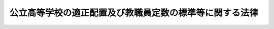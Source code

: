 .. _S36HO188:

========================================================
公立高等学校の適正配置及び教職員定数の標準等に関する法律
========================================================

.. raw:: html
    
    
    <b>公立高等学校の適正配置及び教職員定数の標準等に関する法律<br>
    （昭和三十六年十一月六日法律第百八十八号）</b><br><br><div align="right">最終改正：平成二四年六月二七日法律第四〇号</div><br><div align="right"><table width="" border="0"><tr><td><font color="RED">（最終改正までの未施行法令）</font></td></tr><tr><td><a href="/cgi-bin/idxmiseko.cgi?H_RYAKU=%8f%ba%8e%4f%98%5a%96%40%88%ea%94%aa%94%aa&amp;H_NO=%95%bd%90%ac%93%f1%8f%5c%8e%6c%94%4e%98%5a%8c%8e%93%f1%8f%5c%8e%b5%93%fa%96%40%97%a5%91%e6%8e%6c%8f%5c%8d%86&amp;H_PATH=/miseko/S36HO188/H24HO040.html" target="inyo">平成二十四年六月二十七日法律第四十号</a></td><td align="right">（未施行）</td></tr><tr></tr><tr><td align="right">　</td><td></td></tr><tr></tr></table></div>
    <p>　　　<b><a name="1000000000001000000000000000000000000000000000000000000000000000000000000000000">第一章　総則</a>
    </b>
    </p><p>
    </p><div class="arttitle"><a name="1000000000000000000000000000000000000000000000000100000000000000000000000000000">（目的）</a>
    </div><div class="item"><b>第一条</b>
    <a name="1000000000000000000000000000000000000000000000000100000000001000000000000000000"></a>
    　この法律は、公立の高等学校に関し、配置、規模及び学級編制の適正化並びに教職員定数の確保を図るため、学校の適正な配置及び規模並びに学級編制及び教職員定数の標準について必要な事項を定めるとともに、公立の中等教育学校の後期課程及び特別支援学校の高等部に関し、学級編制の適正化及び教職員定数の確保を図るため、学級編制及び教職員定数の標準について必要な事項を定め、もつて高等学校、中等教育学校の後期課程及び特別支援学校の高等部の教育水準の維持向上に資することを目的とする。
    </div>
    
    <p>
    </p><div class="arttitle"><a name="1000000000000000000000000000000000000000000000000200000000000000000000000000000">（定義）</a>
    </div><div class="item"><b>第二条</b>
    <a name="1000000000000000000000000000000000000000000000000200000000001000000000000000000"></a>
    　この法律において、「教職員」とは、校長（中等教育学校の校長を除き、特別支援学校の高等部にあつては、当該部のみを置く特別支援学校の校長とする。以下同じ。）、副校長、教頭、主幹教諭、指導教諭、教諭、養護教諭、助教諭、養護助教諭、講師、実習助手、寄宿舎指導員及び事務職員（それぞれ常勤の者に限る。第二十三条を除き、以下同じ。）をいう。
    </div>
    <div class="item"><b><a name="1000000000000000000000000000000000000000000000000200000000002000000000000000000">２</a>
    </b>
    　この法律において、「全日制の課程」とは<a href="/cgi-bin/idxrefer.cgi?H_FILE=%8f%ba%93%f1%93%f1%96%40%93%f1%98%5a&amp;REF_NAME=%8a%77%8d%5a%8b%b3%88%e7%96%40%91%e6%8e%6c%8f%f0%91%e6%88%ea%8d%80&amp;ANCHOR_F=1000000000000000000000000000000000000000000000000400000000001000000000000000000&amp;ANCHOR_T=1000000000000000000000000000000000000000000000000400000000001000000000000000000#1000000000000000000000000000000000000000000000000400000000001000000000000000000" target="inyo">学校教育法第四条第一項</a>
    に規定する全日制の課程をいい、「定時制の課程」とは<a href="/cgi-bin/idxrefer.cgi?H_FILE=%8f%ba%93%f1%93%f1%96%40%93%f1%98%5a&amp;REF_NAME=%93%af%8d%80&amp;ANCHOR_F=1000000000000000000000000000000000000000000000000400000000001000000000000000000&amp;ANCHOR_T=1000000000000000000000000000000000000000000000000400000000001000000000000000000#1000000000000000000000000000000000000000000000000400000000001000000000000000000" target="inyo">同項</a>
    に規定する定時制の課程をいい、「通信制の課程」とは<a href="/cgi-bin/idxrefer.cgi?H_FILE=%8f%ba%93%f1%93%f1%96%40%93%f1%98%5a&amp;REF_NAME=%93%af%8d%80&amp;ANCHOR_F=1000000000000000000000000000000000000000000000000400000000001000000000000000000&amp;ANCHOR_T=1000000000000000000000000000000000000000000000000400000000001000000000000000000#1000000000000000000000000000000000000000000000000400000000001000000000000000000" target="inyo">同項</a>
    に規定する通信制の課程をいう。
    </div>
    <div class="item"><b><a name="1000000000000000000000000000000000000000000000000200000000003000000000000000000">３</a>
    </b>
    　この法律において、「農業に関する学科」とは農業に関する専門教育を主とする学科をいい、「水産に関する学科」とは水産に関する専門教育を主とする学科をいい、「工業に関する学科」とは工業に関する専門教育を主とする学科をいい、「商業に関する学科」とは商業に関する専門教育を主とする学科をいい、「家庭に関する学科」とは家庭に関する専門教育を主とする学科をいう。
    </div>
    
    
    <p>　　　<b><a name="1000000000002000000000000000000000000000000000000000000000000000000000000000000">第二章　削除</a>
    </b>
    </p><p>
    </p><div class="item"><b><a name="1000000000000000000000000000000000000000000000000300000000000000000000000000000">第三条</a>
    </b>
    <a name="1000000000000000000000000000000000000000000000000300000000001000000000000000000"></a>
    　削除
    </div>
    
    
    <p>　　　<b><a name="1000000000003000000000000000000000000000000000000000000000000000000000000000000">第三章　公立の高等学校の適正な配置及び規模</a>
    </b>
    </p><p>
    </p><div class="arttitle"><a name="1000000000000000000000000000000000000000000000000400000000000000000000000000000">（公立の高等学校の適正な配置及び規模）</a>
    </div><div class="item"><b>第四条</b>
    <a name="1000000000000000000000000000000000000000000000000400000000001000000000000000000"></a>
    　都道府県は、高等学校の教育の普及及び機会均等を図るため、その区域内の公立の高等学校の配置及び規模の適正化に努めなければならない。この場合において、都道府県は、その区域内の私立の高等学校並びに公立及び私立の中等教育学校の配置状況を充分に考慮しなければならない。
    </div>
    
    <p>
    </p><div class="item"><b><a name="1000000000000000000000000000000000000000000000000500000000000000000000000000000">第五条</a>
    </b>
    <a name="1000000000000000000000000000000000000000000000000500000000001000000000000000000"></a>
    　削除
    </div>
    
    
    <p>　　　<b><a name="1000000000004000000000000000000000000000000000000000000000000000000000000000000">第四章　公立の高等学校等の学級編制の標準</a>
    </b>
    </p><p>
    </p><div class="arttitle"><a name="1000000000000000000000000000000000000000000000000600000000000000000000000000000">（学級編制の標準）</a>
    </div><div class="item"><b>第六条</b>
    <a name="1000000000000000000000000000000000000000000000000600000000001000000000000000000"></a>
    　公立の高等学校（中等教育学校の後期課程を含む。以下この条において同じ。）の全日制の課程又は定時制の課程における一学級の生徒の数は、四十人を標準とする。ただし、やむを得ない事情がある場合及び高等学校を設置する都道府県又は市町村の教育委員会が当該都道府県又は市町村における生徒の実態を考慮して特に必要があると認める場合については、この限りでない。
    </div>
    
    
    <p>　　　<b><a name="1000000000005000000000000000000000000000000000000000000000000000000000000000000">第五章　公立の高等学校等の教職員定数の標準</a>
    </b>
    </p><p>
    </p><div class="arttitle"><a name="1000000000000000000000000000000000000000000000000700000000000000000000000000000">（教職員定数の標準）</a>
    </div><div class="item"><b>第七条</b>
    <a name="1000000000000000000000000000000000000000000000000700000000001000000000000000000"></a>
    　公立の高等学校（中等教育学校の後期課程を含む。以下この条において同じ。）に置くべき教職員の当該高等学校を設置する都道府県又は市町村ごとの総数（以下「高等学校等教職員定数」という。）は、次条から第十二条までに規定する数を合計した数を標準として定めるものとする。
    </div>
    
    <p>
    </p><div class="arttitle"><a name="1000000000000000000000000000000000000000000000000800000000000000000000000000000">（校長の数）</a>
    </div><div class="item"><b>第八条</b>
    <a name="1000000000000000000000000000000000000000000000000800000000001000000000000000000"></a>
    　校長の数は、学校（中等教育学校を除く。）の数に一を乗じて得た数とする。
    </div>
    
    <p>
    </p><div class="arttitle"><a name="1000000000000000000000000000000000000000000000000900000000000000000000000000000">（教諭等の数）</a>
    </div><div class="item"><b>第九条</b>
    <a name="1000000000000000000000000000000000000000000000000900000000001000000000000000000"></a>
    　副校長、教頭、主幹教諭（養護をつかさどる主幹教諭を除く。）、指導教諭、教諭、助教諭及び講師（以下「教諭等」という。）の数は、次に定めるところにより算定した数を合計した数とする。
    <div class="number"><b><a name="1000000000000000000000000000000000000000000000000900000000001000000001000000000">一</a>
    </b>
    　次に掲げる数の合計数に一を乗じて得た数<div class="para1"><b>イ</b>　生徒の収容定員が二百一人以上の全日制の課程及び定時制の課程の数</div>
    <div class="para1"><b>ロ</b>　二以上の学科を置く全日制の課程又は定時制の課程（その学科のいずれもが同一の専門教育の分野に係る専門教育を主とする学科であるものを除く。ハにおいて「複数学科設置課程」という。）でその生徒の収容定員が六百八十一人以上のものの数</div>
    <div class="para1"><b>ハ</b>　複数学科設置課程以外の全日制の課程又は定時制の課程でその生徒の収容定員が九百二十一人以上のものの数</div>
    <div class="para1"><b>ニ</b>　通信制の課程の数</div>
    
    </div>
    <div class="number"><b><a name="1000000000000000000000000000000000000000000000000900000000001000000002000000000">二</a>
    </b>
    　全日制の課程（本校の全日制の課程及び分校の全日制の課程は、それぞれ一の全日制の課程とみなす。第八号において同じ。）又は定時制の課程（本校の定時制の課程及び分校の定時制の課程は、それぞれ一の定時制の課程とみなす。同号において同じ。）について、次の表の上欄に掲げる課程の別に従い、同表の中欄に掲げる生徒の収容定員による課程の規模の区分ごとの課程の生徒の収容定員の総数を、当該区分に応ずる同表の下欄に掲げる数で除して得た数（一未満の端数を生じたときは、一に切り上げる。第十二条第一号及び第四号において同じ。）の合計数<br><table border><tr valign="top"><td>
    課程の別</td>
    <td>
    生徒の収容定員による課程の規模の区分</td>
    <td>
    除すべき数</td>
    </tr><tr valign="top"><td rowspan="13">
    全日制の課程</td>
    <td>
    四十人以下の課程</td>
    <td>
    八</td>
    </tr><tr valign="top"><td>
    四十一人から八十人までの課程</td>
    <td>
    十一・四</td>
    </tr><tr valign="top"><td>
    八十一人から百二十人までの課程</td>
    <td>
    十五</td>
    </tr><tr valign="top"><td>
    百二十一人から二百四十人までの課程</td>
    <td>
    十六</td>
    </tr><tr valign="top"><td>
    二百四十一人から二百八十人までの課程</td>
    <td>
    十六・四</td>
    </tr><tr valign="top"><td>
    二百八十一人から四百人までの課程</td>
    <td>
    十七・一</td>
    </tr><tr valign="top"><td>
    四百一人から五百二十人までの課程</td>
    <td>
    十七・七</td>
    </tr><tr valign="top"><td>
    五百二十一人から六百四十人までの課程</td>
    <td>
    十八・二</td>
    </tr><tr valign="top"><td>
    六百四十一人から七百六十人までの課程</td>
    <td>
    十八・九</td>
    </tr><tr valign="top"><td>
    七百六十一人から八百八十人までの課程</td>
    <td>
    十九・五</td>
    </tr><tr valign="top"><td>
    八百八十一人から千人までの課程</td>
    <td>
    二十</td>
    </tr><tr valign="top"><td>
    千一人から千百二十人までの課程</td>
    <td>
    二十・五</td>
    </tr><tr valign="top"><td>
    千百二十一人以上の課程</td>
    <td>
    二十一</td>
    </tr><tr valign="top"><td rowspan="11">
    定時制の課程</td>
    <td>
    四十人以下の課程</td>
    <td>
    八</td>
    </tr><tr valign="top"><td>
    四十一人から八十人までの課程</td>
    <td>
    十一・四</td>
    </tr><tr valign="top"><td>
    八十一人から百二十人までの課程</td>
    <td>
    十五</td>
    </tr><tr valign="top"><td>
    百二十一人から二百四十人までの課程</td>
    <td>
    十八・五</td>
    </tr><tr valign="top"><td>
    二百四十一人から二百八十人までの課程</td>
    <td>
    十九・三</td>
    </tr><tr valign="top"><td>
    二百八十一人から四百四十人までの課程</td>
    <td>
    二十・七</td>
    </tr><tr valign="top"><td>
    四百四十一人から六百人までの課程</td>
    <td>
    二十二・二</td>
    </tr><tr valign="top"><td>
    六百一人から七百六十人までの課程</td>
    <td>
    二十三・五</td>
    </tr><tr valign="top"><td>
    七百六十一人から九百二十人までの課程</td>
    <td>
    二十四・七</td>
    </tr><tr valign="top"><td>
    九百二十一人から千八十人までの課程</td>
    <td>
    二十五・八</td>
    </tr><tr valign="top"><td>
    千八十一人以上の課程</td>
    <td>
    二十六・七</td>
    </tr></table><br></div>
    <div class="number"><b><a name="1000000000000000000000000000000000000000000000000900000000001000000003000000000">三</a>
    </b>
    　通信制の課程を置く学校（本校及び分校は、それぞれ一の学校とみなす。）について、当該課程の生徒の数を、次の表の上欄に掲げる人員に区分し、各区分ごとの生徒の数を、順次同表の下欄に掲げる数で除して得た数の合計数（一未満の端数を生じた場合にあつては、小数点以下第一位の数字が一以上であるときは一に切り上げ、零であるときは切り捨てるものとする。）を合算した数<br><table border><tr valign="top"><td>
    人員の区分</td>
    <td>
    除すべき数</td>
    </tr><tr valign="top"><td>
    一人から六百人まで</td>
    <td>
    四十六・二</td>
    </tr><tr valign="top"><td>
    六百一人から千二百人まで</td>
    <td>
    六十六・七</td>
    </tr><tr valign="top"><td>
    千二百一人以上</td>
    <td>
    百</td>
    </tr></table><br></div>
    <div class="number"><b><a name="1000000000000000000000000000000000000000000000000900000000001000000004000000000">四</a>
    </b>
    　生徒の収容定員が三百二十一人以上の全日制の課程又は生徒の収容定員が四百四十一人以上の定時制の課程について、次の表の上欄に掲げる課程の別に従い、同表の中欄に掲げる生徒の収容定員による課程の規模の区分ごとの課程の数に当該区分に応ずる同表の下欄に掲げる数を乗じて得た数の合計数<br><table border><tr valign="top"><td>
    課程の別</td>
    <td>
    生徒の収容定員による課程の規模の区分</td>
    <td>
    乗ずる数</td>
    </tr><tr valign="top"><td rowspan="5">
    全日制の課程</td>
    <td>
    三百二十一人から五百六十人までの課程</td>
    <td>
    一</td>
    </tr><tr valign="top"><td>
    五百六十一人から六百八十人までの課程</td>
    <td>
    二</td>
    </tr><tr valign="top"><td>
    六百八十一人から千四十人までの課程</td>
    <td>
    三</td>
    </tr><tr valign="top"><td>
    千四十一人から千百六十人までの課程</td>
    <td>
    四</td>
    </tr><tr valign="top"><td>
    千百六十一人以上の課程</td>
    <td>
    五</td>
    </tr><tr valign="top"><td rowspan="2">
    定時制の課程</td>
    <td>
    四百四十一人から九百二十人までの課程</td>
    <td>
    一</td>
    </tr><tr valign="top"><td>
    九百二十一人以上の課程</td>
    <td>
    二</td>
    </tr></table><br></div>
    <div class="number"><b><a name="1000000000000000000000000000000000000000000000000900000000001000000005000000000">五</a>
    </b>
    　通信制の課程について、次の表の上欄に掲げる生徒の数による課程の規模の区分ごとの課程の数に当該区分に応ずる同表の下欄に掲げる数を乗じて得た数の合計数<br><table border><tr valign="top"><td>
    生徒の数による加え、当該学科の生徒の収容定員の合計数が二百八十一人以上の定時制の課程については当該乗じて得た数に一を加える。</td>
    </tr><tr valign="top"><td>
    水産に関する学科</td>
    <td>
    当該学科の数に一を乗じ、当該学科の生徒の収容定員の合計数が二百一人以上の全日制の課程については当該乗じて得た数に二を加え、当該学科の生徒の収容定員の合計数が二百八十一人以上の定時制の課程については当該乗じて得た数に一を加える。</td>
    </tr><tr valign="top"><td>
    工業に関する学科</td>
    <td>
    当該学科の数に二を乗じ、当該学科を置く全日制の課程については当該乗じて得た数に一（当該学科の生徒の収容定員の合計数が二百一人から九百二十人までの全日制の課程にあつては二とし、当該学科の生徒の収容定員の合計数が九百二十一人以上の全日制の課程にあつては三とする。）を加え、当該学科の生徒の収容定員の合計数が二百八十一人以上の定時制の課程については当該乗じて得た数に一を加える。</td>
    </tr></table><br></div>
    <div class="number"><b><a name="1000000000000000000000000000000000000000000000000900000000001000000008000000000">八</a>
    </b>
    　商業又は家庭に関する学科を置く全日制の課程又は定時制の課程について、次の表の上欄に掲げる課程の別に従い、同表の中欄に掲げる商業又は家庭に関する学科の生徒の収容定員の合計数の区分ごとの課程の数に当該区分に応ずる同表の下欄に掲げる数を乗じて得た数の合計数<br><table border><tr valign="top"><td>
    課程の別</td>
    <td>
    商業又は家庭に関する学科の生徒の収容定員の合計数の区分</td>
    <td>
    乗ずる数</td>
    </tr><tr valign="top"><td rowspan="5">
    全日制の課程</td>
    <td>
    四十一人から二百人まで</td>
    <td>
    一</td>
    </tr><tr valign="top"><td>
    二百一人から三百二十人まで</td>
    <td>
    三</td>
    </tr><tr valign="top"><td>
    三百二十一人から六百八十人まで</td>
    <td>
    四</td>
    </tr><tr valign="top"><td>
    六百八十一人から千百六十人まで</td>
    <td>
    五</td>
    </tr><tr valign="top"><td>
    千百六十一人以上</td>
    <td>
    六</td>
    </tr><tr valign="top"><td rowspan="5">
    定時制の課程</td>
    <td>
    百二十一人から二百人まで</td>
    <td>
    一</td>
    </tr><tr valign="top"><td>
    二百一人から二百八十人まで</td>
    <td>
    二</td>
    </tr><tr valign="top"><td>
    二百八十一人から四百四十人まで</td>
    <td>
    三</td>
    </tr><tr valign="top"><td>
    四百四十一人から千八十人まで</td>
    <td>
    四</td>
    </tr><tr valign="top"><td>
    千八十一人以上</td>
    <td>
    五</td>
    </tr></table><br></div>
    <div class="number"><b><a name="1000000000000000000000000000000000000000000000000900000000001000000009000000000">九</a>
    </b>
    　寄宿する生徒の数が五十一人以上の寄宿舎を置く学校の数に一を乗じて得た数
    </div>
    </div>
    <div class="item"><b><a name="1000000000000000000000000000000000000000000000000900000000002000000000000000000">２</a>
    </b>
    　全日制の課程又は定時制の課程に置かれる普通教育を主とする学科において、教科又は科目の特質に応じた教育を行うため少数の生徒により構成される集団を単位として指導が行われる場合には、前項の規定により算定した数に政令で定める数を加えた数を教諭等の数とする。
    </div>
    
    <p>
    </p><div class="arttitle"><a name="100000000000000000000000000000000000000%E4%B8%AD%E7%AD%89%E6%95%99%E8%82%B2%E5%AD%A6%E6%A0%A1%E3%81%AE%E5%89%8D%E6%9C%9F%E8%AA%B2%E7%A8%8B%E3%81%AE%E7%94%9F%E5%BE%92%E3%81%AE%E6%95%B0%E3%81%A8%E3%81%AE%E5%90%88%E8%A8%88%E6%95%B0%E3%81%8C%E5%85%AB%E7%99%BE%E4%B8%80%E4%BA%BA%E4%BB%A5%E4%B8%8A%E3%81%AE%E3%82%82%E3%81%AE%EF%BC%88%E5%BD%93%E8%A9%B2%E4%B8%AD%E7%AD%89%E6%95%99%E8%82%B2%E5%AD%A6%E6%A0%A1%E3%81%AE%E5%89%8D%E6%9C%9F%E8%AA%B2%E7%A8%8B%E3%81%AE%E7%94%9F%E5%BE%92%E3%81%AE%E6%95%B0%E3%81%8C%E5%85%AB%E7%99%BE%E4%B8%80%E4%BA%BA%E4%BB%A5%E4%B8%8A%E3%81%AE%E3%82%82%E3%81%AE%E3%82%92%E9%99%A4%E3%81%8F%E3%80%82%EF%BC%89%E3%81%AE%E6%95%B0%E3%81%A8%E4%B8%AD%E7%AD%89%E6%95%99%E8%82%B2%E5%AD%A6%E6%A0%A1%E3%81%AE%E6%9C%AC%E6%A0%A1%E3%81%AB%E7%BD%AE%E3%81%8B%E3%82%8C%E3%82%8B%E7%94%9F%E5%BE%92%E3%81%AE%E5%8F%8E%E5%AE%B9%E5%AE%9A%E5%93%A1%E3%81%8C%E7%99%BE%E4%BA%8C%E5%8D%81%E4%B8%80%E4%BA%BA%E3%81%8B%E3%82%89%E5%85%AB%E7%99%BE%E4%BA%BA%E3%81%BE%E3%81%A7%E3%81%AE%E5%AE%9A%E6%99%82%E5%88%B6%E3%81%AE%E8%AA%B2%E7%A8%8B%E3%81%AE%E6%95%B0%E3%81%A8%E3%81%AE%E5%90%88%E8%A8%88%E6%95%B0%E3%81%AB%E4%B8%80%E3%82%92%E4%B9%97%E3%81%98%E3%81%A6%E5%BE%97%E3%81%9F%E6%95%B0%0A&lt;/DIV&gt;%0A&lt;DIV%20class=" number><b><a name="1000000000000000000000000000000000000000000000001000000000001000000004000000000">四</a>
    </b>
    　中等教育学校の本校に置かれる生徒の収容定員が八百一人以上の定時制の課程の数に二を乗じて得た数
    </a></div>
    
    
    <p>
    </p><div class="arttitle"><a name="1000000000000000000000000000000000000000000000001100000000000000000000000000000">（実習助手の数）</a>
    </div><div class="item"><b>第十一条</b>
    <a name="1000000000000000000000000000000000000000000000001100000000001000000000000000000"></a>
    　実習助手の数は、次の各号に定めるところにより算定した数を合計した数とする。
    <div class="number"><b><a name="1000000000000000000000000000000000000000000000001100000000001000000001000000000">一</a>
    </b>
    　生徒の収容定員が二百一人から九百六十人までの全日制の課程及び定時制の課程の数の合計数に一を乗じて得た数と生徒の収容定員が九百六十一人以上の全日制の課程及び定時制の課程の数の合計数に二を乗じて得た数との合計数
    </div>
    <div class="number"><b><a name="1000000000000000000000000000000000000000000000001100000000001000000002000000000">二</a>
    </b>
    　農業、水産、工業、商業又は家庭に関する学科を置く全日制の課程又は定時制の課程について、次の表の上欄に掲げる学科の区分に応じ、同表の下欄に掲げる方法により算定した数の合計数を合算した数<br><table border><tr valign="top"><td>
    学科の区分</td>
    <td>
    算定の方法</td>
    </tr><tr valign="top"><td>
    農業に関する学科</td>
    <td>
    当該学科の数に二を乗じ、当該学科の生徒の収容定員の合計数が六百八十一人以上の課程については当該乗じて得た数に一を加える。</td>
    </tr><tr valign="top"><td>
    水産に関する学科</td>
    <td>
    当該学科の数に二を乗じ、当該学科の生徒の収容定員の合計数が六百八十一人以上の課程については当該乗じて得た数に一を加える。</td>
    </tr><tr valign="top"><td>
    工業に関する学科</td>
    <td>
    当該学科の数に二を乗じて得た数に一（当該学科の生徒の収容定員の合計数が六百八十一人以上の課程にあつては、二）を加える。</td>
    </tr><tr valign="top"><td>
    商業又は家庭に関する学科</td>
    <td>
    当該学科の生徒の収容定員の合計数が五百六十一人以上の課程について一とする。</td>
    </tr></table><br></div>
    <div class="number"><b><a name="1000000000000000000000000000000000000000000000001100000000001000000003000000000">三</a>
    </b>
    　全日制の課程又は定時制の課程を置く学校の分校で農業、水産又は工業に関する学科に係る授業を行なうものの数に一を乗じて得た数
    </div>
    </div>
    
    <p>
    </p><div class="arttitle"><a name="1000000000000000000000000000000000000000000000001200000000000000000000000000000">（事務職員の数）</a>
    </div><div class="item"><b>第十二条</b>
    <a name="1000000000000000000000000000000000000000000000001200000000001000000000000000000"></a>
    　事務職員の数は、次に定めるところにより算定した数を合計した数とする。
    <div class="number"><b><a name="1000000000000000000000000000000000000000000000001200000000001000000001000000000">一</a>
    </b>
    　全日制の課程及び定時制の課程の数の合計数に一を乗じて得た数と生徒の収容定員が二百一人以上の全日制の課程又は定時制の課程ごとに当該課程の生徒の収容定員の数から二百を減じて得た数を三百六十で除して得た数の合計数とを合計した数
    </div>
    <div class="number"><b><a name="1000000000000000000000000000000000000000000000001200000000001000000002000000000">二</a>
    </b>
    　生徒の収容定員が四百四十一人以上の全日制の課程及び定時制の課程の数の合計数に一を乗じて得た数
    </div>
    <div class="number"><b><a name="1000000000000000000000000000000000000000000000001200000000001000000003000000000">三</a>
    </b>
    　全日制の課程又は定時制の課程で当該課程に置かれる農業、水産又は工業に関する学科の生徒の収容定員の合計数が二百一人以上のものの数に一を乗じて得た数
    </div>
    <div class="number"><b><a name="1000000000000000000000000000000000000000000000001200000000001000000004000000000">四</a>
    </b>
    　通信制の課程を置く学校について、当該課程の生徒の数を四百で除して得た数を合算した数
    </div>
    </div>
    
    <p>
    </p><div class="item"><b><a name="1000000000000000000000000000000000000000000000001300000000000000000000000000000">第十三条</a>
    </b>
    <a name="1000000000000000000000000000000000000000000000001300000000001000000000000000000"></a>
    　削除
    </div>
    
    
    <p>　　　<b><a name="1000000000006000000000000000000000000000000000000000000000000000000000000000000">第六章　公立の特別支援学校の高等部の学級編制の標準</a>
    </b>
    </p><p>
    </p><div class="arttitle"><a name="1000000000000000000000000000000000000000000000001400000000000000000000000000000">（学級編制の標準）</a>
    </div><div class="item"><b>第十四条</b>
    <a name="1000000000000000000000000000000000000000000000001400000000001000000000000000000"></a>
    　公立の特別支援学校の高等部の一学級の生徒の数は、重複障害生徒（文部科学大臣が定める障害を二以上併せ有する生徒をいう。以下この条において同じ。）で学級を編制する場合にあつては三人、重複障害生徒以外の生徒で学級を編制する場合にあつては八人を標準とする。ただし、やむを得ない事情がある場合及び高等部を置く特別支援学校を設置する都道府県又は市町村の教育委員会が当該都道府県又は市町村における生徒の実態を考慮して特に必要があると認める場合については、この限りでない。
    </div>
    
    
    <p>　　　<b><a name="1000000000007000000000000000000000000000000000000000000000000000000000000000000">第七章　公立の特別支援学校の高等部の教職員定数の標準</a>
    </b>
    </p><p>
    </p><div class="arttitle"><a name="1000000000000000000000000000000000000000000000001500000000000000000000000000000">（教職員定数の標準）</a>
    </div><div class="item"><b>第十五条</b>
    <a name="1000000000000000000000000000000000000000000000001500000000001000000000000000000"></a>
    　公立の特別支援学校の高等部に置くべき教職員の当該特別支援学校を設置する都道府県又は市町村ごとの総数（以下「特別支援学校高等部教職員定数」という。）は、次条から第二十一条までに規定する数を合計した数を標準として定めるものとする。
    </div>
    
    <p>
    </p><div class="arttitle"><a name="1000000000000000000000000000000000000000000000001600000000000000000000000000000">（校長の数）</a>
    </div><div class="item"><b>第十六条</b>
    <a name="1000000000000000000000000000000000000000000000001600000000001000000000000000000"></a>
    　校長の数は、高等部のみを置く特別支援学校の数に一を乗じて得た数とする。
    </div>
    
    <p>
    </p><div class="arttitle"><a name="1000000000000000000000000000000000000000000000001700000000000000000000000000000">（教諭等の数）</a>
    </div><div class="item"><b>第十七条</b>
    <a name="1000000000000000000000000000000000000000000000001700000000001000000000000000000"></a>
    　教諭等の数は、次に定めるところにより算定した数を合計した数とする。
    <div class="number"><b><a name="1000000000000000000000000000000000000000000000001700000000001000000001000000000">一</a>
    </b>
    　六学級以上の高等部のみを置く特別支援学校の数と高等部を置く特別支援学校でその学級数（幼稚部の学級数を除く。）が二十七学級以上のもの（小学部及び中学部の学級数が二十七学級以上のものを除く。）の数との合計数に一を乗じて得た数
    </div>
    <div class="number"><b><a name="1000000000000000000000000000000000000000000000001700000000001000000002000000000">二</a>
    </b>
    　特別支援学校の高等部の学級数の合計数に二を乗じて得た数
    </div>
    <div class="number"><b><a name="1000000000000000000000000000000000000000000000001700000000001000000003000000000">三</a>
    </b>
    　特別支援学校の高等部でその学級数が六学級から十七学級までのものの数に一を乗じて得た数と特別支援学校の高等部でその学級数が十八学級以上のものの数に二を乗じて得た数との合計数
    </div>
    <div class="number"><b><a name="1000000000000000000000000000000000000000000000001700000000001000000004000000000">四</a>
    </b>
    　特別支援学校の高等部に置かれる専門教育を主とする学科の数と知的障害者、肢体不自由者又は病弱者（身体虚弱者を含む。次号において同じ。）である生徒に対する教育を主として行う特別支援学校（以下「養護特別支援学校」という。）の高等部（専門教育を主とする学科のみを置くものを除く。）の数との合計数に二を乗じて得た数と養護特別支援学校の高等部で専門教育を主とする学科のみを置くものの数に一を乗じて得た数との合計数
    </div>
    <div class="number"><b><a name="1000000000000000000000000000000000000000000000001700000000001000000005000000000">五</a>
    </b>
    　次の表の上欄に掲げる特別支援学校の区分ごとの学校（高等部が置かれていないものを除く。）の数に当該特別支援学校の区分に応ずる同表の下欄に掲げる数を乗じて得た数の合計数、四学級以上の高等部ごとに当該部の学級数から三を減じて得た数に六分の一を乗じて得た数（一未満の端数を生じたときは、一に切り上げる。第二十条において同じ。）の合計数及び高等部のみを置く特別支援学校の数に一を乗じて得た数を合計した数<br><table border><tr valign="top"><td>
    特別支援学校の区分</td>
    <td>
    乗ずる数</td>
    </tr><tr valign="top"><td>
    視覚障害者である生徒に対する教育を主として行う特別支援学校</td>
    <td>
    一</td>
    </tr><tr valign="top"><td>
    聴覚障害者である生徒に対する教育を主として行う特別支援学校</td>
    <td>
    一</td>
    </tr><tr valign="top"><td>
    知的障害者である生徒に対する教育を主として行う特別支援学校</td>
    <td>
    一</td>
    </tr><tr valign="top"><td>
    肢体不自由者である生徒に対する教育を主として行う特別支援学校</td>
    <td>
    三</td>
    </tr><tr valign="top"><td>
    病弱者である生徒に対する教育を主として行う特別支援学校</td>
    <td>
    一</td>
    </tr></table><br></div>
    <div class="number"><b><a name="1000000000000000000000000000000000000000000000001700000000001000000006000000000">六</a>
    </b>
    　次の表の上欄に掲げる寄宿する特別支援学校の児童及び生徒の数の区分ごとの寄宿舎を置く特別支援学校の数に当該区分に応ずる同表の下欄に掲げる数を乗じて得た数の合計数から<a href="/cgi-bin/idxrefer.cgi?H_FILE=%8f%ba%8e%4f%8e%4f%96%40%88%ea%88%ea%98%5a&amp;REF_NAME=%8c%f6%97%a7%8b%60%96%b1%8b%b3%88%e7%8f%94%8a%77%8d%5a%82%cc%8a%77%8b%89%95%d2%90%a7%8b%79%82%d1%8b%b3%90%45%88%f5%92%e8%90%94%82%cc%95%57%8f%80%82%c9%8a%d6%82%b7%82%e9%96%40%97%a5&amp;ANCHOR_F=&amp;ANCHOR_T=" target="inyo">公立義務教育諸学校の学級編制及び教職員定数の標準に関する法律</a>
    （昭和三十三年法律第百十六号）<a href="/cgi-bin/idxrefer.cgi?H_FILE=%8f%ba%8e%4f%8e%4f%96%40%88%ea%88%ea%98%5a&amp;REF_NAME=%91%e6%8f%5c%88%ea%8f%f0%91%e6%88%ea%8d%80%91%e6%98%5a%8d%86&amp;ANCHOR_F=1000000000000000000000000000000000000000000000001100000000001000000006000000000&amp;ANCHOR_T=1000000000000000000000000000000000000000000000001100000000001000000006000000000#1000000000000000000000000000000000000000000000001100000000001000000006000000000" target="inyo">第十一条第一項第六号</a>
    に定めるところにより算定した数を減じて得た数<br><table border><tr valign="top"><td>
    寄宿する特別支援学校の児童及び生徒の数</td>
    <td>
    乗ずる数</td>
    </tr><tr valign="top"><td>
    八十人以下</td>
    <td>
    二</td>
    </tr><tr valign="top"><td>
    八十一人から二百人まで</td>
    <td>
    三</td>
    </tr><tr valign="top"><td>
    二百一人以上</td>
    <td>
    四</td>
    </tr></table><br></div>
    </div>
    
    <p>
    </p><div class="arttitle"><a name="1000000000000000000000000000000000000000000000001800000000000000000000000000000">（養護教諭等の数）</a>
    </div><div class="item"><b>第十八条</b>
    <a name="1000000000000000000000000000000000000000000000001800000000001000000000000000000"></a>
    　養護教諭等の数は、高等部のみを置く特別支援学校の数と高等部を置く特別支援学校でその児童及び生徒の数が六十一人以上のもの（小学部及び中学部の児童及び生徒の数が六十一人以上のものを除く。）の数との合計数に一を乗じて得た数とする。
    </div>
    
    <p>
    </p><div class="arttitle"><a name="1000000000000000000000000000000000000000000000001900000000000000000000000000000">（実習助手の数）</a>
    </div><div class="item"><b>第十九条</b>
    <a name="1000000000000000000000000000000000000000000000001900000000001000000000000000000"></a>
    　実習助手の数は、次の各号に定めるところにより算定した数を合計した数とする。
    <div class="number"><b><a name="1000000000000000000000000000000000000000000000001900000000001000000001000000000">一</a>
    </b>
    　特別支援学校の高等部について、当該部に置かれる専門教育を主とする学科の数に二を乗じて得た数の合計数
    </div>
    <div class="number"><b><a name="1000000000000000000000000000000000000000000000001900000000001000000002000000000">二</a>
    </b>
    　養護特別支援学校の高等部（専門教育を主とする学科のみを置くものを除く。）の数に二を乗じて得た数
    </div>
    </div>
    
    <p>
    </p><div class="arttitle"><a name="1000000000000000000000000000000000000000000000002000000000000000000000000000000">（寄宿舎指導員の数）</a>
    </div><div class="item"><b>第二十条</b>
    <a name="1000000000000000000000000000000000000000000000002000000000001000000000000000000"></a>
    　寄宿舎指導員の数は、寄宿舎を置く特別支援学校ごとに次に定めるところにより算定した数の合計数（高等部の生徒のみを寄宿させる寄宿舎のみを置く特別支援学校について当該合計数が十二に達しない場合にあつては、十二）を合算した数とする。
    <div class="number"><b><a name="1000000000000000000000000000000000000000000000002000000000001000000001000000000">一</a>
    </b>
    　寄宿舎に寄宿する高等部の生徒（肢体不自由者である生徒を除く。）の数に五分の一を乗じて得た数
    </div>
    <div class="number"><b><a name="1000000000000000000000000000000000000000000000002000000000001000000002000000000">二</a>
    </b>
    　寄宿舎に寄宿する肢体不自由者である高等部の生徒の数に三分の一を乗じて得た数
    </div>
    </div>
    
    <p>
    </p><div class="arttitle"><a name="1000000000000000000000000000000000000000000000002100000000000000000000000000000">（事務職員の数）</a>
    </div><div class="item"><b>第二十一条</b>
    <a name="1000000000000000000000000000000000000000000000002100000000001000000000000000000"></a>
    　事務職員の数は、特別支援学校の高等部の数に二を乗じて得た数とする。
    </div>
    
    
    <p>　　　<b><a name="1000000000008000000000000000000000000000000000000000000000000000000000000000000">第八章　雑則</a>
    </b>
    </p><p>
    </p><div class="arttitle"><a name="1000000000000000000000000000000000000000000000002200000000000000000000000000000">（教職員定数の算定に関する特例）</a>
    </div><div class="item"><b>第二十二条</b>
    <a name="1000000000000000000000000000000000000000000000002200000000001000000000000000000"></a>
    　第九条から第十二条まで及び第十七条から前条までの規定により教諭等、養護教諭等、実習助手、寄宿舎指導員及び事務職員の数を算定する場合において、次に掲げる事情があるときは、これらの規定により算定した数にそれぞれ政令で定める数を加え、又はこれらの規定により算定した数からそれぞれ政令で定める数を減ずるものとする。
    <div class="number"><b><a name="1000000000000000000000000000000000000000000000002200000000001000000001000000000">一</a>
    </b>
    　農業、水産又は工業に関する学科を置く公立の高等学校（中等教育学校の後期課程を含む。以下この条において同じ。）についての政令で定める特別の事情
    </div>
    <div class="number"><b><a name="1000000000000000000000000000000000000000000000002200000000001000000002000000000">二</a>
    </b>
    　公立の高等学校又は特別支援学校の高等部にそれぞれ政令で定める学科を置くこと。
    </div>
    <div class="number"><b><a name="1000000000000000000000000000000000000000000000002200000000001000000003000000000">三</a>
    </b>
    　公立の高等学校において教育上特別の配慮を必要とする生徒に対する特別の指導であつて政令で定めるものが行われていること。
    </div>
    <div class="number"><b><a name="1000000000000000000000000000000000000000000000002200000000001000000004000000000">四</a>
    </b>
    　公立の高等学校において多様な教育を行うための教育課程の編成についての政令で定める特別の事情
    </div>
    <div class="number"><b><a name="1000000000000000000000000000000000000000000000002200000000001000000005000000000">五</a>
    </b>
    　当該学校の教職員が<a href="/cgi-bin/idxrefer.cgi?H_FILE=%8f%ba%93%f1%8e%6c%96%40%88%ea&amp;REF_NAME=%8b%b3%88%e7%8c%f6%96%b1%88%f5%93%c1%97%e1%96%40&amp;ANCHOR_F=&amp;ANCHOR_T=" target="inyo">教育公務員特例法</a>
    （昭和二十四年法律第一号）<a href="/cgi-bin/idxrefer.cgi?H_FILE=%8f%ba%93%f1%8e%6c%96%40%88%ea&amp;REF_NAME=%91%e6%93%f1%8f%5c%93%f1%8f%f0%91%e6%8e%4f%8d%80&amp;ANCHOR_F=1000000000000000000000000000000000000000000000002200000000003000000000000000000&amp;ANCHOR_T=1000000000000000000000000000000000000000000000002200000000003000000000000000000#1000000000000000000000000000000000000000000000002200000000003000000000000000000" target="inyo">第二十二条第三項</a>
    に規定する長期にわたる研修を受けていること、当該学校において教育指導の改善に関する特別な研究が行われていることその他の政令で定める特別の事情
    </div>
    </div>
    
    <p>
    </p><div class="arttitle"><a name="1000000000000000000000000000000000000000000000002300000000000000000000000000000">（教職員定数の短時間勤務の職を占める者等の数への換算）</a>
    </div><div class="item"><b>第二十三条</b>
    <a name="1000000000000000000000000000000000000000000000002300000000001000000000000000000"></a>
    　第八条から第十二条まで又は第十六条から第二十一条までに定めるところにより算定した教職員の数は、政令で定めるところにより、公立の高等学校（中等教育学校の後期課程を含む。）又は特別支援学校の高等部に置く校長、副校長、教頭、主幹教諭、指導教諭、教諭、養護教諭、助教諭、養護助教諭、講師、実習助手、寄宿舎指導員又は事務職員で<a href="/cgi-bin/idxrefer.cgi?H_FILE=%8f%ba%93%f1%8c%dc%96%40%93%f1%98%5a%88%ea&amp;REF_NAME=%92%6e%95%fb%8c%f6%96%b1%88%f5%96%40&amp;ANCHOR_F=&amp;ANCHOR_T=" target="inyo">地方公務員法</a>
    （昭和二十五年法律第二百六十一号）<a href="/cgi-bin/idxrefer.cgi?H_FILE=%8f%ba%93%f1%8c%dc%96%40%93%f1%98%5a%88%ea&amp;REF_NAME=%91%e6%93%f1%8f%5c%94%aa%8f%f0%82%cc%8c%dc%91%e6%88%ea%8d%80&amp;ANCHOR_F=1000000000000000000000000000000000000000000000002800500000001000000000000000000&amp;ANCHOR_T=1000000000000000000000000000000000000000000000002800500000001000000000000000000#1000000000000000000000000000000000000000000000002800500000001000000000000000000" target="inyo">第二十八条の五第一項</a>
    に規定する短時間勤務の職を占める者の数に換算することができる。
    </div>
    <div class="item"><b><a name="1000000000000000000000000000000000000000000000002300000000002000000000000000000">２</a>
    </b>
    　第九条又は第十七条に定めるところにより算定した教諭等の数は、政令で定めるところにより、公立の高等学校（中等教育学校の後期課程を含む。）又は特殊教育諸学校の高等部に置く非常勤の講師（<a href="/cgi-bin/idxrefer.cgi?H_FILE=%8f%ba%93%f1%8c%dc%96%40%93%f1%98%5a%88%ea&amp;REF_NAME=%92%6e%95%fb%8c%f6%96%b1%88%f5%96%40%91%e6%93%f1%8f%5c%94%aa%8f%f0%82%cc%8c%dc%91%e6%88%ea%8d%80&amp;ANCHOR_F=1000000000000000000000000000000000000000000000002800500000001000000000000000000&amp;ANCHOR_T=1000000000000000000000000000000000000000000000002800500000001000000000000000000#1000000000000000000000000000000000000000000000002800500000001000000000000000000" target="inyo">地方公務員法第二十八条の五第一項</a>
    に規定する短時間勤務の職を占める者及びその配置の目的等を考慮して政令で定める者を除く。）の数に換算することができる。
    </div>
    
    <p>
    </p><div class="arttitle"><a name="1000000000000000000000000000000000000000000000002400000000000000000000000000000">（教職員定数に含まない数）</a>
    </div><div class="item"><b>第二十四条</b>
    <a name="1000000000000000000000000000000000000000000000002400000000001000000000000000000"></a>
    　第七条及び第十五条に規定する高等学校等教職員定数及び特別支援学校高等部教職員定数には、次に掲げる者に係るものを含まないものとする。
    <div class="number"><b><a name="1000000000000000000000000000000000000000000000002400000000001000000001000000000">一</a>
    </b>
    　休職者
    </div>
    <div class="number"><b><a name="1000000000000000000000000000000000000000000000002400000000001000000002000000000">二</a>
    </b>
    　<a href="/cgi-bin/idxrefer.cgi?H_FILE=%8f%ba%93%f1%8e%6c%96%40%88%ea&amp;REF_NAME=%8b%b3%88%e7%8c%f6%96%b1%88%f5%93%c1%97%e1%96%40%91%e6%93%f1%8f%5c%98%5a%8f%f0%91%e6%88%ea%8d%80&amp;ANCHOR_F=1000000000000000000000000000000000000000000000002600000000001000000000000000000&amp;ANCHOR_T=1000000000000000000000000000000000000000000000002600000000001000000000000000000#1000000000000000000000000000000000000000000000002600000000001000000000000000000" target="inyo">教育公務員特例法第二十六条第一項</a>
    の規定により<a href="/cgi-bin/idxrefer.cgi?H_FILE=%8f%ba%93%f1%8e%6c%96%40%88%ea&amp;REF_NAME=%93%af%8d%80&amp;ANCHOR_F=1000000000000000000000000000000000000000000000002600000000001000000000000000000&amp;ANCHOR_T=1000000000000000000000000000000000000000000000002600000000001000000000000000000#1000000000000000000000000000000000000000000000002600000000001000000000000000000" target="inyo">同項</a>
    に規定する大学院修学休業をしている者
    </div>
    <div class="number"><b><a name="1000000000000000000000000000000000000000000000002400000000001000000003000000000">三</a>
    </b>
    　<a href="/cgi-bin/idxrefer.cgi?H_FILE=%8f%ba%93%f1%8c%dc%96%40%93%f1%98%5a%88%ea&amp;REF_NAME=%92%6e%95%fb%8c%f6%96%b1%88%f5%96%40%91%e6%93%f1%8f%5c%98%5a%8f%f0%82%cc%8c%dc%91%e6%88%ea%8d%80&amp;ANCHOR_F=1000000000000000000000000000000000000000000000002600500000001000000000000000000&amp;ANCHOR_T=1000000000000000000000000000000000000000000000002600500000001000000000000000000#1000000000000000000000000000000000000000000000002600500000001000000000000000000" target="inyo">地方公務員法第二十六条の五第一項</a>
    の規定により<a href="/cgi-bin/idxrefer.cgi?H_FILE=%8f%ba%93%f1%8c%dc%96%40%93%f1%98%5a%88%ea&amp;REF_NAME=%93%af%8d%80&amp;ANCHOR_F=1000000000000000000000000000000000000000000000002600500000001000000000000000000&amp;ANCHOR_T=1000000000000000000000000000000000000000000000002600500000001000000000000000000#1000000000000000000000000000000000000000000000002600500000001000000000000000000" target="inyo">同項</a>
    に規定する自己啓発等休業をしている者
    </div>
    <div class="number"><b><a name="1000000000000000000000000000000000000000000000002400000000001000000004000000000">四</a>
    </b>
    　<a href="/cgi-bin/idxrefer.cgi?H_FILE=%8f%ba%8e%4f%81%5a%96%40%88%ea%93%f1%8c%dc&amp;REF_NAME=%8f%97%8e%71%8b%b3%90%45%88%f5%82%cc%8f%6f%8e%59%82%c9%8d%db%82%b5%82%c4%82%cc%95%e2%8f%95%8b%b3%90%45%88%f5%82%cc%8a%6d%95%db%82%c9%8a%d6%82%b7%82%e9%96%40%97%a5&amp;ANCHOR_F=&amp;ANCHOR_T=" target="inyo">女子教職員の出産に際しての補助教職員の確保に関する法律</a>
    （昭和三十年法律第百二十五号）<a href="/cgi-bin/idxrefer.cgi?H_FILE=%8f%ba%8e%4f%81%5a%96%40%88%ea%93%f1%8c%dc&amp;REF_NAME=%91%e6%8e%4f%8f%f0%91%e6%88%ea%8d%80&amp;ANCHOR_F=1000000000000000000000000000000000000000000000000300000000001000000000000000000&amp;ANCHOR_T=1000000000000000000000000000000000000000000000000300000000001000000000000000000#1000000000000000000000000000000000000000000000000300000000001000000000000000000" target="inyo">第三条第一項</a>
    の規定により臨時的に任用される者
    </div>
    <div class="number"><b><a name="1000000000000000000000000000000000000000000000002400000000001000000005000000000">五</a>
    </b>
    　<a href="/cgi-bin/idxrefer.cgi?H_FILE=%95%bd%8e%4f%96%40%88%ea%88%ea%81%5a&amp;REF_NAME=%92%6e%95%fb%8c%f6%96%b1%88%f5%82%cc%88%e7%8e%99%8b%78%8b%c6%93%99%82%c9%8a%d6%82%b7%82%e9%96%40%97%a5&amp;ANCHOR_F=&amp;ANCHOR_T=" target="inyo">地方公務員の育児休業等に関する法律</a>
    （平成三年法律第百十号）<a href="/cgi-bin/idxrefer.cgi?H_FILE=%95%bd%8e%4f%96%40%88%ea%88%ea%81%5a&amp;REF_NAME=%91%e6%98%5a%8f%f0%91%e6%88%ea%8d%80&amp;ANCHOR_F=1000000000000000000000000000000000000000000000000600000000001000000000000000000&amp;ANCHOR_T=1000000000000000000000000000000000000000000000000600000000001000000000000000000#1000000000000000000000000000000000000000000000000600000000001000000000000000000" target="inyo">第六条第一項</a>
    の規定により任期を定めて採用される者及び臨時的に任用される者
    </div>
    </div>
    
    
    
    <br><a name="5000000000000000000000000000000000000000000000000000000000000000000000000000000"></a>
    　　　<a name="5000000001000000000000000000000000000000000000000000000000000000000000000000000"><b>附　則　抄</b></a>
    <br><p></p><div class="item"><b>１</b>
    　この法律は、公布の日から施行する。
    </div>
    
    <br>　　　<a name="5000000002000000000000000000000000000000000000000000000000000000000000000000000"><b>附　則　（昭和三六年一一月九日法律第二〇〇号）　抄</b></a>
    <br><p></p><div class="item"><b>１</b>
    　この法律は、公布の日から施行する。
    </div>
    
    <br>　　　<a name="5000000003000000000000000000000000000000000000000000000000000000000000000000000"><b>附　則　（昭和四一年三月三一日法律第二一号）</b></a>
    <br><p>
    　この法律は、昭和四十一年四月一日から施行する。
    
    
    <br>　　　<a name="5000000004000000000000000000000000000000000000000000000000000000000000000000000"><b>附　則　（昭和四二年七月一八日法律第六七号）　抄</b></a>
    <br></p><p></p><div class="arttitle">（施行期日）</div>
    <div class="item"><b>１</b>
    　この法律は、公布の日から施行し、昭和四十二年四月一日から適用する。
    </div>
    
    <br>　　　<a name="5000000005000000000000000000000000000000000000000000000000000000000000000000000"><b>附　則　（昭和四九年六月一日法律第七〇号）　抄</b></a>
    <br><p>
    </p><div class="arttitle">（施行期日）</div>
    <div class="item"><b>第一条</b>
    　この法律は、公布の日から起算して三月を経過した日から施行する。
    </div>
    
    <br>　　　<a name="5000000006000000000000000000000000000000000000000000000000000000000000000000000"><b>附　則　（昭和四九年六月二二日法律第九〇号）　抄</b></a>
    <br><p></p><div class="arttitle">（施行期日）</div>
    <div class="item"><b>１</b>
    　この法律は、公布の日から施行する。
    </div>
    <div class="arttitle">（特殊教育諸学校高等部の学級編制に関する経過措置）</div>
    <div class="item"><b>７</b>
    　公立の特殊教育諸学校の高等部の学級編制については、昭和五十三年三月三十一日までの間は、第二条の規定による改正後の公立高等学校の設置、適正配置及び教職員定数の標準等に関する法律（以下「新高校標準法」という。）第十四条の規定（重複障害生徒で編制する学級についての標準に係るものに限る。以下この項において同じ。）にかかわらず、生徒の数及び学校施設の整備の状況等を考慮し、同条の規定による学級編制の標準に漸次近づけることを旨として、当該高等部を置く特殊教育諸学校を設置する都道府県又は市町村の教育委員会がその基準を定める。
    </div>
    <div class="arttitle">（高等学校等の教職員定数の標準に関する経過措置）</div>
    <div class="item"><b>８</b>
    　新高校標準法第七条に規定する高等学校教職員定数又は新高校標準法第十五条に規定する特殊教育諸学校高等部教職員定数の標準については、昭和五十三年三月三十一日までの間は、これらの規定にかかわらず、公立の高等学校又は特殊教育諸学校の高等部の生徒の数及び教職員の総数の推移等を考慮し、これらの規定に定めるところにより算定した標準となる数に漸次近づけることを旨として、毎年度、政令で定める。
    </div>
    <div class="arttitle">（高等学校の養護教諭等の定数に関する特例）</div>
    <div class="item"><b>９</b>
    　公立の高等学校に置くべき養護教諭及び養護助教諭の数（以下この項において「養護教諭等定数」という。）について、新高校標準法第十条に定めるところにより算定した数が、昭和四十八年五月一日現在において、第二条の規定による改正前の公立高等学校の設置、適正配置及び教職員定数の標準等に関する法律第十条に定めるところにより算定した数（以下この項において「養護教諭等旧高校標準法定数」という。）を下ることとなる都道府県又は市町村の養護教諭等定数は、新高校標準法第十条及び前項の規定にかかわらず、養護教諭等旧高校標準法定数とする。
    </div>
    
    <br>　　　<a name="5000000007000000000000000000000000000000000000000000000000000000000000000000000"><b>附　則　（昭和五〇年七月一一日法律第六二号）　抄</b></a>
    <br><p></p><div class="arttitle">（施行期日）</div>
    <div class="item"><b>１</b>
    　この法律は、昭和五十一年四月一日から施行する。
    </div>
    
    <br>　　　<a name="5000000008000000000000000000000000000000000000000000000000000000000000000000000"><b>附　則　（昭和五三年六月九日法律第六五号）　抄</b></a>
    <br><p></p><div class="item"><b>１</b>
    　この法律は、公布の日から起算して三月を経過した日から施行する。
    </div>
    
    <br>　　　<a name="5000000009000000000000000000000000000000000000000000000000000000000000000000000"><b>附　則　（昭和五五年五月二二日法律第五七号）　抄</b></a>
    <br><p></p><div class="arttitle">（施行期日）</div>
    <div class="item"><b>１</b>
    　この法律は、公布の日から施行する。
    </div>
    <div class="arttitle">（特殊教育諸学校高等部の学級編制に関する経過措置）</div>
    <div class="item"><b>５</b>
    　公立の特殊教育諸学校の高等部の学級編制については、昭和六十六年三月三十一日までの間は、第二条の規定による改正後の公立高等学校の設置、適正配置及び教職員定数の標準等に関する法律（以下「新高校標準法」という。）第十四条の規定にかかわらず、生徒の数及び学校施設の整備の状況等を考慮し、同条の規定による学級編制の標準に漸次近づけることを旨として、当該高等部を置く特殊教育諸学校を設置する都道府県又は市町村の教育委員会がその基準を定める。
    </div>
    <div class="arttitle">（高等学校等の教職員定数の標準に関する経過措置）</div>
    <div class="item"><b>６</b>
    　新高校標準法第七条から第十二条までの規定による高等学校教職員定数又は新高校標準法第十五条から第二十一条までの規定による特殊教育諸学校高等部教職員定数の標準については、昭和六十六年三月三十一日までの間は、これらの規定にかかわらず、公立の高等学校又は特殊教育諸学校の高等部の生徒の数及び教職員の総数の推移等を考慮し、これらの規定に定めるところにより算定した標準となる数に漸次近づけることを旨として、毎年度、政令で定める。
    </div>
    
    <br>　　　<a name="5000000010000000000000000000000000000000000000000000000000000000000000000000000"><b>附　則　（平成三年五月二一日法律第七九号）　抄</b></a>
    <br><p>
    </p><div class="arttitle">（施行期日）</div>
    <div class="item"><b>第一条</b>
    　この法律は、公布の日から施行する。
    </div>
    
    <br>　　　<a name="5000000011000000000000000000000000000000000000000000000000000000000000000000000"><b>附　則　（平成三年一二月二四日法律第一一〇号）　抄</b></a>
    <br><p>
    </p><div class="arttitle">（施行期日）</div>
    <div class="item"><b>第一条</b>
    　この法律は、平成四年四月一日から施行する。
    </div>
    
    <br>　　　<a name="5000000012000000000000000000000000000000000000000000000000000000000000000000000"><b>附　則　（平成五年三月三一日法律第一四号）　抄</b></a>
    <br><p></p><div class="arttitle">（施行期日）</div>
    <div class="item"><b>１</b>
    　この法律は、平成五年四月一日から施行する。
    </div>
    <div class="arttitle">（高等学校等の学級編制に関する経過措置）</div>
    <div class="item"><b>４</b>
    　公立の高等学校（中等教育学校の後期課程を含む。）の全日制の課程の学級編制（第二条の規定による改正前の公立高等学校の設置、適正配置及び教職員定数の標準等に関する法律第六条の規定により一学級の生徒の数の標準が四十人とされている学科の生徒で編制するものを除く。）又は公立の特殊教育諸学校の高等部の学級編制（公立高等学校の設置、適正配置及び教職員定数の標準等に関する法律（以下この項において「法」という。）第十四条に規定する心身の故障を二以上併せ有する生徒で編制するものを除く。）については、平成十二年三月三十一日までの間は、第二条の規定による改正後の法（以下「新高校標準法」という。）第六条又は第十四条の規定にかかわらず、生徒の数及び学校施設の整備の状況等を考慮し、これらの規定による学級編制の標準に漸次近づけることを旨として、当該高等学校、中等教育学校又は高等部を置く特殊教育諸学校を設置する都道府県又は市町村の教育委員会がその基準を定める。
    </div>
    <div class="arttitle">（高等学校等の教職員定数の標準に関する経過措置）</div>
    <div class="item"><b>５</b>
    　新高校標準法第七条に規定する高等学校等教職員定数又は新高校標準法第十五条に規定する特殊教育諸学校高等部教職員定数の標準については、平成十二年三月三十一日までの間は、これらの規定にかかわらず、公立の高等学校、中等教育学校の後期課程又は特殊教育諸学校の高等部の生徒の数及び教職員数の総数の推移等を考慮し、これらの規定に定めるところにより算定した標準となる数に漸次近づけることを旨として、毎年度、政令で定める。
    </div>
    
    <br>　　　<a name="5000000013000000000000000000000000000000000000000000000000000000000000000000000"><b>附　則　（平成九年一二月五日法律第一〇九号）　抄</b></a>
    <br><p>
    </p><div class="arttitle">（施行期日）</div>
    <div class="item"><b>第一条</b>
    　この法律は、公布の日から施行する。
    </div>
    
    <br>　　　<a name="5000000014000000000000000000000000000000000000000000000000000000000000000000000"><b>附　則　（平成一〇年六月一二日法律第一〇一号）　抄</b></a>
    <br><p>
    </p><div class="arttitle">（施行期日）</div>
    <div class="item"><b>第一条</b>
    　この法律は、平成十一年四月一日から施行する。
    </div>
    
    <br>　　　<a name="5000000015000000000000000000000000000000000000000000000000000000000000000000000"><b>附　則　（平成一〇年九月二八日法律第一一〇号）第三十六条又は第三十九条の規定による意見の申出及び同法第三十八条第一項の規定による内申は、この法律の施行の日前においても行うことができる。
    
    
    <br>　　　<a name="5000000018000000000000000000000000000000000000000000000000000000000000000000000"><b>附　則　（平成一三年三月三一日法律第二二号）　抄</b></a>
    <br></b><p></p><div class="arttitle">（施行期日）</div>
    <div class="item"><b>１</b>
    　この法律は、平成十三年四月一日から施行する。
    </div>
    <div class="arttitle">（義務教育諸学校の教職員定数の標準に関する経過措置）</div>
    <div class="item"><b>２</b>
    　第一条の規定による改正後の公立義務教育諸学校の学級編制及び教職員定数の標準に関する法律（以下この項において「新標準法」という。）第六条に規定する小中学校等教職員定数又は新標準法第十条に規定する特殊教育諸学校教職員定数の標準については、平成十七年三月三十一日までの間は、これらの規定にかかわらず、公立の小学校及び中学校並びに中等教育学校の前期課程又は特殊教育諸学校の児童又は生徒の数及び教職員の総数の推移等を考慮し、これらの規定に定めるところにより算定した標準となる数に漸次近づけることを旨として、毎年度、政令で定める。
    </div>
    
    <br>　　　</a><a name="5000000019000000000000000000000000000000000000000000000000000000000000000000000"><b>附　則　（平成一三年七月一一日法律第一〇五号）　抄</b></a>
    <br><p>
    </p><div class="arttitle">（施行期日）</div>
    <div class="item"><b>第一条</b>
    　この法律は、公布の日から施行する。ただし、次の各号に掲げる規定は、当該各号に定める日から施行する。
    <div class="number"><b>二</b>
    　第五十六条に一項を加える改正規定、第五十七条第三項の改正規定、第六十七条に一項を加える改正規定並びに第七十三条の三及び第八十二条の十の改正規定並びに次条及び附則第五条から第十六条までの規定　平成十四年四月一日
    </div>
    </div>
    
    <br>　　　<a name="5000000020000000000000000000000000000000000000000000000000000000000000000000000"><b>附　則　（平成一三年一二月七日法律第一四三号）　抄</b></a>
    <br><p>
    </p><div class="arttitle">（施行期日）</div>
    <div class="item"><b>第一条</b>
    　この法律は、平成十四年四月一日から施行する。
    </div>
    
    <br>　　　<a name="5000000021000000000000000000000000000000000000000000000000000000000000000000000"><b>附　則　（平成一四年六月一二日法律第六三号）　抄</b></a>
    <br><p>
    </p><div class="arttitle">（施行期日）</div>
    <div class="item"><b>第一条</b>
    　この法律は、平成十五年四月一日から施行する。
    </div>
    
    <br>　　　<a name="5000000022000000000000000000000000000000000000000000000000000000000000000000000"><b>附　則　（平成一五年七月一六日法律第一一七号）　抄</b></a>
    <br><p>
    </p><div class="arttitle">（施行期日）</div>
    <div class="item"><b>第一条</b>
    　この法律は、平成十六年四月一日から施行する。
    </div>
    
    <br>　　　<a name="5000000023000000000000000000000000000000000000000000000000000000000000000000000"><b>附　則　（平成一八年六月七日法律第五三号）　抄</b></a>
    <br><p>
    </p><div class="arttitle">（施行期日）</div>
    <div class="item"><b>第一条</b>
    　この法律は、平成十九年四月一日から施行する。ただし、次の各号に掲げる規定は、当該各号に定める日から施行する。
    <div class="number"><b>一</b>
    　第百九十五条第二項、第百九十六条第一項及び第二項、第百九十九条の三第一項及び第四項、第二百五十二条の十七、第二百五十二条の二十二第一項並びに第二百五十二条の二十三の改正規定並びに附則第四条、第六条、第八条から第十条まで及び第五十条の規定　公布の日
    </div>
    <div class="number"><b>二</b>
    　第九十六条第一項の改正規定、第百条の次に一条を加える改正規定並びに第百一条、第百二条第四項及び第五項、第百九条、第百九条の二、第百十条、第百二十一条、第百二十三条、第百三十条第三項、第百三十八条、第百七十九条第一項、第二百七条、第二百二十五条、第二百三十一条の二、第二百三十四条第三項及び第五項、第二百三十七条第三項、第二百三十八条第一項、第二百三十八条の二第二項、第二百三十八条の四、第二百三十八条の五、第二百六十三条の三並びに第三百十四条第一項の改正規定並びに附則第二十二条及び第三十二条の規定、附則第三十七条中地方公営企業法（昭和二十七年法律第二百九十二号）第三十三条第三項の改正規定、附則第四十七条中旧市町村の合併の特例に関する法律（昭和四十年法律第六号）附則第二条第六項の規定によりなおその効力を有するものとされる同法第五条の二十九の改正規定並びに附則第五十一条中市町村の合併の特例等に関する法律（平成十六年法律第五十九号）第四十七条の改正規定　公布の日から起算して一年を超えない範囲内において政令で定める日
    </div>
    </div>
    
    <br>　　　<a name="5000000024000000000000000000000000000000000000000000000000000000000000000000000"><b>附　則　（平成一八年六月二一日法律第八〇号）　抄  </b></a>
    <br><p>
    </p><div class="arttitle">（施行期日）</div>
    <div class="item"><b>第一条</b>
    　この法律は、平成十九年四月一日から施行する。
    </div>
    
    <br>　　　<a name="5000000025000000000000000000000000000000000000000000000000000000000000000000000"><b>附　則　（平成一九年五月一六日法律第四六号）　抄</b></a>
    <br><p>
    </p><div class="arttitle">（施行期日）</div>
    <div class="item"><b>第一条</b>
    　この法律は、公布の日から起算して三月を超えない範囲内において政令で定める日から施行する。
    </div>
    
    <br>　　　<a name="5000000026000000000000000000000000000000000000000000000000000000000000000000000"><b>附　則　（平成一九年六月二七日法律第九六号）　抄</b></a>
    <br><p>
    </p><div class="arttitle">（施行期日）</div>
    <div class="item"><b>第一条</b>
    　この法律は、公布の日から起算して六月を超えない範囲内において政令で定める日から施行する。ただし、次の各号に掲げる規定は、当該各号に定める日から施行する。
    <div class="number"><b>一</b>
    　第二条から第十四条まで及び附則第五十条の規定　平成二十年四月一日
    </div>
    </div>
    
    <br>　　　<a name="5000000027000000000000000000000000000000000000000000000000000000000000000000000"><b>附　則　（平成二三年八月三〇日法律第一〇五号）　抄</b></a>
    <br><p>
    </p><div class="arttitle">（施行期日）</div>
    <div class="item"><b>第一条</b>
    　この法律は、公布の日から施行する。
    </div>
    
    <p>
    </p><div class="arttitle">（罰則に関する経過措置）</div>
    <div class="item"><b>第八十一条</b>
    　この法律（附則第一条各号に掲げる規定にあっては、当該規定。以下この条において同じ。）の施行前にした行為及びこの附則の規定によりなお従前の例によることとされる場合におけるこの法律の施行後にした行為に対する罰則の適用については、なお従前の例による。
    </div>
    
    <p>
    </p><div class="arttitle">（政令への委任）</div>
    <div class="item"><b>第八十二条</b>
    　この附則に規定するもののほか、この法律の施行に関し必要な経過措置（罰則に関する経過措置を含む。）は、政令で定める。
    </div>
    
    <br>　　　<a name="5000000028000000000000000000000000000000000000000000000000000000000000000000000"><b>附　則　（平成二四年六月二七日法律第四〇号）　抄</b></a>
    <br><p>
    </p><div class="arttitle">（施行期日）</div>
    <div class="item"><b>第一条</b>
    　この法律は、平成二十五年四月一日から施行する。
    </div>
    
    <br><br>